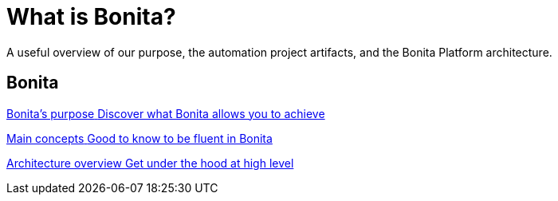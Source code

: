 = What is Bonita?
:description: A useful overview of our purpose, the automation project artifacts, and the Bonita Platform architecture.

A useful overview of our purpose, the automation project artifacts, and the Bonita Platform architecture.

[.card-section]
== Bonita 
[.card.card-index]
--
xref:bonita-purpose.adoc[[.card-title]#Bonita's purpose# [.card-body.card-content-overflow]#pass:q[Discover what Bonita allows you to achieve]#]
--

[.card.card-index]
--
xref:main-concepts.index.adoc[[.card-title]#Main concepts# [.card-body.card-content-overflow]#pass:q[Good to know to be fluent in Bonita]#]
--

[.card.card-index]
--
xref:bonita-bpm-overview.adoc[[.card-title]#Architecture overview# [.card-body.card-content-overflow]#pass:q[Get under the hood at high level]#]
--

